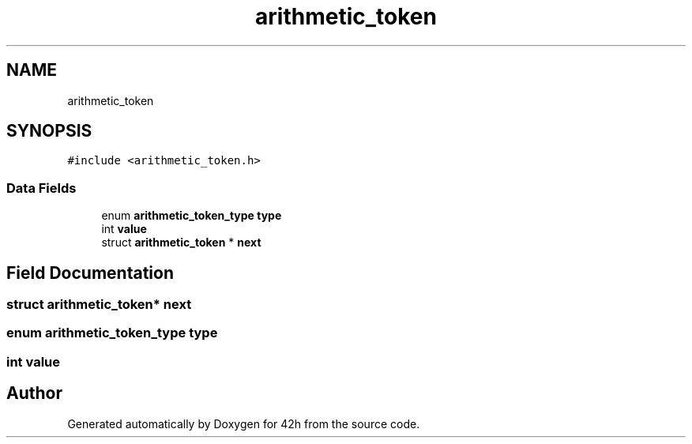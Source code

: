 .TH "arithmetic_token" 3 "Mon May 25 2020" "Version v0.1" "42h" \" -*- nroff -*-
.ad l
.nh
.SH NAME
arithmetic_token
.SH SYNOPSIS
.br
.PP
.PP
\fC#include <arithmetic_token\&.h>\fP
.SS "Data Fields"

.in +1c
.ti -1c
.RI "enum \fBarithmetic_token_type\fP \fBtype\fP"
.br
.ti -1c
.RI "int \fBvalue\fP"
.br
.ti -1c
.RI "struct \fBarithmetic_token\fP * \fBnext\fP"
.br
.in -1c
.SH "Field Documentation"
.PP 
.SS "struct \fBarithmetic_token\fP* next"

.SS "enum \fBarithmetic_token_type\fP type"

.SS "int value"


.SH "Author"
.PP 
Generated automatically by Doxygen for 42h from the source code\&.
